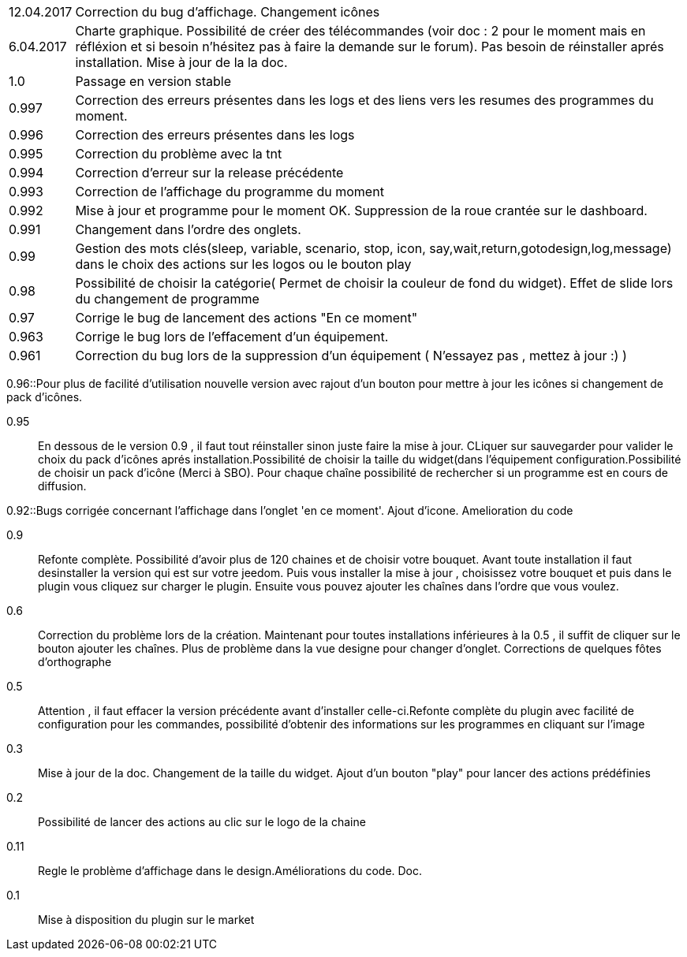 ﻿[horizontal]

12.04.2017:: Correction du bug d'affichage. Changement icônes

6.04.2017:: Charte graphique. Possibilité de créer des télécommandes (voir doc : 2 pour le moment mais en réfléxion et si besoin n'hésitez pas à faire la demande sur le forum). Pas besoin de réinstaller aprés installation. Mise à jour de la la doc.

1.0:: Passage en version stable

0.997:: Correction des erreurs présentes dans les logs et des liens vers les resumes des programmes du moment.

0.996:: Correction des erreurs présentes dans les logs

0.995:: Correction du problème avec la tnt

0.994:: Correction d'erreur sur la release précédente

0.993:: Correction de l'affichage du programme du moment

0.992:: Mise à jour et programme pour le moment OK. Suppression de la roue crantée sur le dashboard.

0.991:: Changement dans l'ordre des onglets.

0.99:: Gestion des mots clés(sleep, variable, scenario, stop, icon, say,wait,return,gotodesign,log,message) dans le choix des actions sur les logos ou le bouton play 

0.98:: Possibilité de choisir la catégorie( Permet de choisir la couleur de fond du widget). Effet de slide lors du changement de programme

0.97:: Corrige le bug de lancement des actions "En ce moment"

0.963:: Corrige le bug lors de l'effacement d'un équipement.

0.961:: Correction du bug lors de la suppression d'un équipement ( N'essayez pas , mettez à jour :) )

0.96::Pour plus de facilité d'utilisation nouvelle version avec rajout d'un bouton pour mettre à jour les icônes si changement de pack d'icônes.

0.95:: En dessous de le version 0.9 , il faut tout réinstaller sinon juste faire la mise à jour. CLiquer sur sauvegarder pour valider le choix du pack d'icônes aprés installation.Possibilité de choisir la taille du widget(dans l'équipement configuration.Possibilité de choisir un pack d'icône (Merci à SBO). Pour chaque chaîne possibilité de rechercher si un programme est en cours de diffusion.

0.92::Bugs corrigée concernant l'affichage dans l'onglet 'en ce moment'. Ajout d'icone. Amelioration du code

0.9:: Refonte complète. Possibilité d'avoir plus de 120 chaines et de choisir votre bouquet. Avant toute installation il faut desinstaller la version qui est sur votre jeedom. Puis vous installer la mise à jour , choisissez votre bouquet et puis dans le plugin vous cliquez sur charger le plugin. Ensuite vous pouvez ajouter les chaînes dans l'ordre que vous voulez.
 
0.6:: Correction du problème lors de la création. Maintenant pour toutes installations inférieures à la 0.5 , il suffit de cliquer sur le bouton ajouter les chaînes. Plus de problème dans la vue designe pour changer d'onglet. Corrections de quelques fôtes d'orthographe

0.5:: Attention , il faut effacer la version précédente avant d'installer celle-ci.Refonte complète du plugin avec facilité de configuration pour les commandes, possibilité d'obtenir des informations  sur les programmes en cliquant sur l'image

0.3:: Mise à jour de la doc. Changement de la taille du widget. Ajout d'un bouton "play" pour lancer des actions prédéfinies

0.2:: Possibilité de lancer des actions au clic sur le logo de la chaine

0.11:: Regle le problème d'affichage dans le design.Améliorations du code. Doc.

0.1:: Mise à disposition du plugin sur le market
